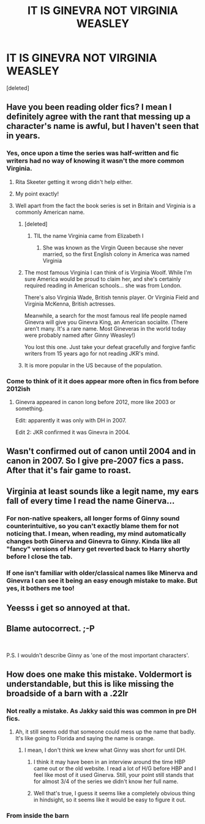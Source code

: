 #+TITLE: IT IS GINEVRA NOT VIRGINIA WEASLEY

* IT IS GINEVRA NOT VIRGINIA WEASLEY
:PROPERTIES:
:Score: 5
:DateUnix: 1565124187.0
:DateShort: 2019-Aug-07
:FlairText: Discussion
:END:
[deleted]


** Have you been reading older fics? I mean I definitely agree with the rant that messing up a character's name is awful, but I haven't seen that in years.
:PROPERTIES:
:Score: 26
:DateUnix: 1565124947.0
:DateShort: 2019-Aug-07
:END:

*** Yes, once upon a time the series was half-written and fic writers had no way of knowing it wasn't the more common Virginia.
:PROPERTIES:
:Score: 20
:DateUnix: 1565125060.0
:DateShort: 2019-Aug-07
:END:

**** Rita Skeeter getting it wrong didn't help either.
:PROPERTIES:
:Author: ApteryxAustralis
:Score: 10
:DateUnix: 1565134735.0
:DateShort: 2019-Aug-07
:END:


**** My point exactly!
:PROPERTIES:
:Score: 3
:DateUnix: 1565126060.0
:DateShort: 2019-Aug-07
:END:


**** Well apart from the fact the book series is set in Britain and Virginia is a commonly American name.
:PROPERTIES:
:Author: Pixelmaster07
:Score: -10
:DateUnix: 1565125594.0
:DateShort: 2019-Aug-07
:END:

***** [deleted]
:PROPERTIES:
:Score: 10
:DateUnix: 1565126212.0
:DateShort: 2019-Aug-07
:END:

****** TIL the name Virginia came from Elizabeth I
:PROPERTIES:
:Author: Pixelmaster07
:Score: 4
:DateUnix: 1565126262.0
:DateShort: 2019-Aug-07
:END:

******* She was known as the Virgin Queen because she never married, so the first English colony in America was named Virginia
:PROPERTIES:
:Author: machjacob51141
:Score: 1
:DateUnix: 1565181819.0
:DateShort: 2019-Aug-07
:END:


***** The most famous Virginia I can think of is Virginia Woolf. While I'm sure America would be proud to claim her, and she's certainly required reading in American schools... she was from London.

There's also Virginia Wade, British tennis player. Or Virginia Field and Virginia McKenna, British actresses.

Meanwhile, a search for the most famous real life people named Ginevra will give you Ginevra King, an American socialite. (There aren't many. It's a rare name. Most Gineveras in the world today were probably named after Ginny Weasley!)

You lost this one. Just take your defeat gracefully and forgive fanfic writers from 15 years ago for not reading JKR's mind.
:PROPERTIES:
:Score: 9
:DateUnix: 1565132454.0
:DateShort: 2019-Aug-07
:END:


***** It is more popular in the US because of the population.
:PROPERTIES:
:Score: 1
:DateUnix: 1565126081.0
:DateShort: 2019-Aug-07
:END:


*** Come to think of it it does appear more often in fics from before 2012ish
:PROPERTIES:
:Author: Pixelmaster07
:Score: 2
:DateUnix: 1565124992.0
:DateShort: 2019-Aug-07
:END:

**** Ginevra appeared in canon long before 2012, more like 2003 or something.

Edit: apparently it was only with DH in 2007.

Edit 2: JKR confirmed it was Ginevra in 2004.
:PROPERTIES:
:Author: machjacob51141
:Score: 3
:DateUnix: 1565181905.0
:DateShort: 2019-Aug-07
:END:


** Wasn't confirmed out of canon until 2004 and in canon in 2007. So I give pre-2007 fics a pass. After that it's fair game to roast.
:PROPERTIES:
:Author: YOB1997
:Score: 5
:DateUnix: 1565192736.0
:DateShort: 2019-Aug-07
:END:


** Virginia at least sounds like a legit name, my ears fall of every time I read the name Ginerva...
:PROPERTIES:
:Author: FornhubForReal
:Score: 5
:DateUnix: 1565149659.0
:DateShort: 2019-Aug-07
:END:

*** For non-native speakers, all longer forms of Ginny sound counterintuitive, so you can't exactly blame them for not noticing that. I mean, when reading, my mind automatically changes both Ginerva and Ginevra to Ginny. Kinda like all "fancy" versions of Harry get reverted back to Harry shortly before I close the tab.
:PROPERTIES:
:Author: Hellstrike
:Score: 3
:DateUnix: 1565185430.0
:DateShort: 2019-Aug-07
:END:


*** If one isn't familiar with older/classical names like Minerva and Ginevra I can see it being an easy enough mistake to make. But yes, it bothers me too!
:PROPERTIES:
:Author: Sporkalork
:Score: 2
:DateUnix: 1565178784.0
:DateShort: 2019-Aug-07
:END:


** Yeesss i get so annoyed at that.
:PROPERTIES:
:Author: inside_a_mind
:Score: 2
:DateUnix: 1565199062.0
:DateShort: 2019-Aug-07
:END:


** Blame autocorrect. ;-P

​

P.S. I wouldn't describe Ginny as 'one of the most important characters'.
:PROPERTIES:
:Author: Huntrrz
:Score: 1
:DateUnix: 1565203703.0
:DateShort: 2019-Aug-07
:END:


** How does one make this mistake. Voldermort is understandable, but this is like missing the broadside of a barn with a .22lr
:PROPERTIES:
:Author: Luftenwaffe
:Score: -5
:DateUnix: 1565125487.0
:DateShort: 2019-Aug-07
:END:

*** Not really a mistake. As Jakky said this was common in pre DH fics.
:PROPERTIES:
:Author: Ash_Lestrange
:Score: 16
:DateUnix: 1565125647.0
:DateShort: 2019-Aug-07
:END:

**** Ah, it still seems odd that someone could mess up the name that badly. It's like going to Florida and saying the name is orange.
:PROPERTIES:
:Author: Luftenwaffe
:Score: -5
:DateUnix: 1565126135.0
:DateShort: 2019-Aug-07
:END:

***** I mean, I don't think we knew what Ginny was short for until DH.
:PROPERTIES:
:Author: Ash_Lestrange
:Score: 14
:DateUnix: 1565128269.0
:DateShort: 2019-Aug-07
:END:

****** I think it may have been in an interview around the time HBP came out or the old website. I read a lot of H/G before HBP and I feel like most of it used Ginerva. Still, your point still stands that for almost 3/4 of the series we didn't know her full name.
:PROPERTIES:
:Author: IamProudofthefish
:Score: 4
:DateUnix: 1565137451.0
:DateShort: 2019-Aug-07
:END:


****** Well that's true, I guess it seems like a completely obvious thing in hindsight, so it seems like it would be easy to figure it out.
:PROPERTIES:
:Author: Luftenwaffe
:Score: -3
:DateUnix: 1565128405.0
:DateShort: 2019-Aug-07
:END:


*** From inside the barn
:PROPERTIES:
:Author: machjacob51141
:Score: 0
:DateUnix: 1565182092.0
:DateShort: 2019-Aug-07
:END:
